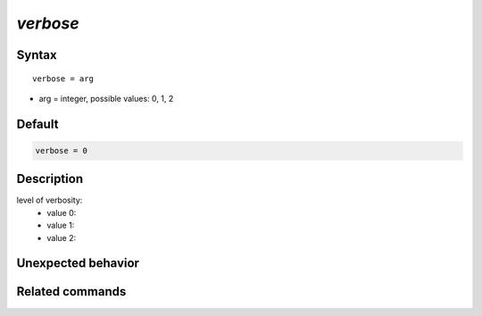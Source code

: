 *verbose*
======================

Syntax
""""""

.. parsed-literal::

   verbose = arg

* arg = integer, possible values: 0, 1, 2


Default
"""""""

.. code-block:: bash

   verbose = 0


Description
"""""""""""

level of verbosity:
 - value 0:
 - value 1:
 - value 2:


Unexpected behavior
"""""""""""""""""""


Related commands
""""""""""""""""
